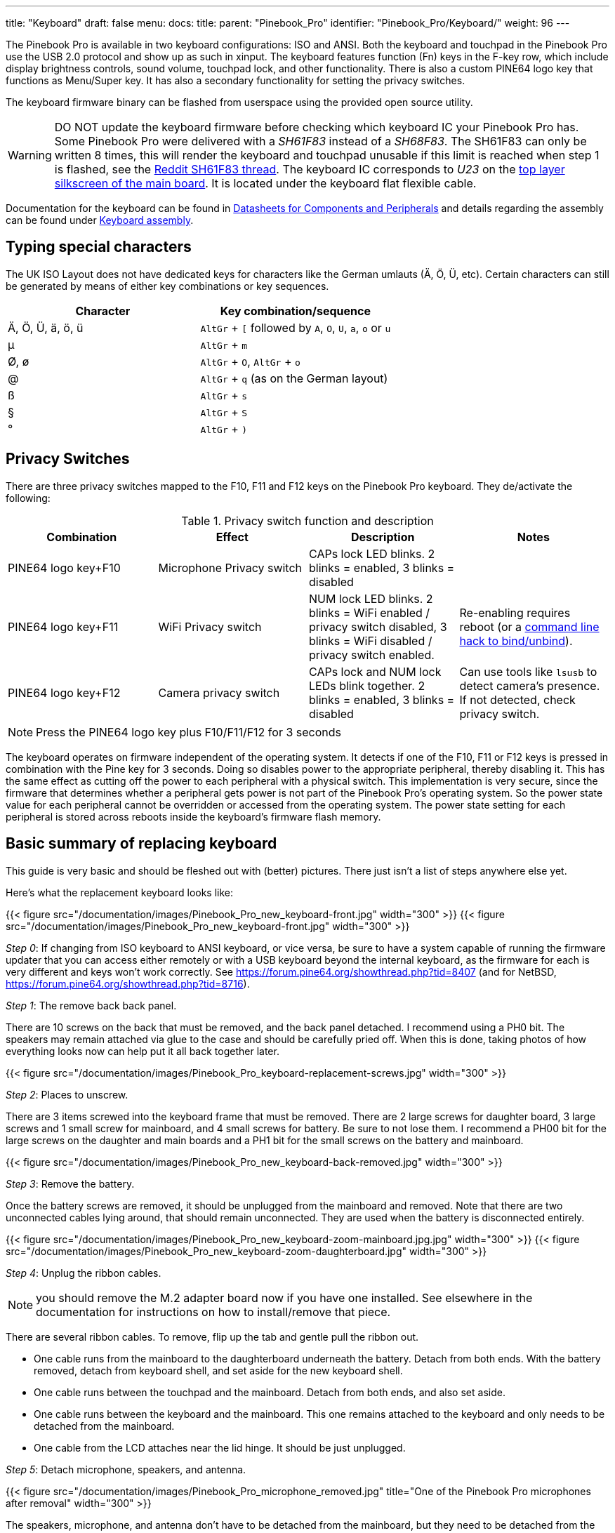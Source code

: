---
title: "Keyboard"
draft: false
menu:
  docs:
    title:
    parent: "Pinebook_Pro"
    identifier: "Pinebook_Pro/Keyboard/"
    weight: 96
---

The Pinebook Pro is available in two keyboard configurations: ISO and ANSI. Both the keyboard and touchpad in the Pinebook Pro use the USB 2.0 protocol and show up as such in xinput. The keyboard features function (Fn) keys in the F-key row, which include display brightness controls, sound volume, touchpad lock, and other functionality. There is also a custom PINE64 logo key that functions as Menu/Super key. It has also a secondary functionality for setting the privacy switches.

The keyboard firmware binary can be flashed from userspace using the provided open source utility.

WARNING: DO NOT update the keyboard firmware before checking which keyboard IC your Pinebook Pro has. Some Pinebook Pro were delivered with a _SH61F83_ instead of a _SH68F83_. The SH61F83 can only be written 8 times, this will render the keyboard and touchpad unusable if this limit is reached when step 1 is flashed, see the https://reddit.com/r/PINE64official/comments/loq4db/very_disappointed/[Reddit SH61F83 thread]. The keyboard IC corresponds to _U23_ on the link:/documentation/Pinebook_Pro/Further_information/Schematics_and_certifications/[top layer silkscreen of the main board]. It is located under the keyboard flat flexible cable.

Documentation for the keyboard can be found in link:/documentation/Pinebook_Pro/Further_information/Datasheets/[Datasheets for Components and Peripherals] and details regarding the assembly can be found under link:/documentation/Pinebook_Pro/Keyboard/Assembly[Keyboard assembly].

== Typing special characters

The UK ISO Layout does not have dedicated keys for characters like the German umlauts (Ä, Ö, Ü, etc). Certain characters can still be generated by means of either key combinations or key sequences.

[cols="1,1"]
|===
|Character|Key combination/sequence

|Ä, Ö, Ü, ä, ö, ü
|`AltGr` + `[` followed by `A`, `O`, `U`, `a`, `o` or `u`

|µ
|`AltGr` + `m`

|Ø, ø
|`AltGr` + `O`, `AltGr` + `o`

|@
|`AltGr` + `q` (as on the German layout)

|ß
|`AltGr` + `s`

|§
|`AltGr` + `S`

|°
|`AltGr` + `)`
|===

== Privacy Switches

There are three privacy switches mapped to the F10, F11 and F12 keys on the Pinebook Pro keyboard. They de/activate the following:

.Privacy switch function and description
[cols="1,1,1,1"]
|===
|Combination|Effect|Description|Notes

| PINE64 logo key+F10
| Microphone Privacy switch
| CAPs lock LED blinks. 2 blinks = enabled, 3 blinks = disabled
|

| PINE64 logo key+F11
| WiFi Privacy switch
| NUM lock LED blinks. 2 blinks = WiFi enabled / privacy switch disabled, 3 blinks = WiFi disabled / privacy switch enabled.
| Re-enabling requires reboot (or a link:https://forum.pine64.org/showthread.php?tid=8313&pid=52645#pid52645[command line hack to bind/unbind]).

| PINE64 logo key+F12
| Camera privacy switch
| CAPs lock and NUM lock LEDs blink together. 2 blinks = enabled, 3 blinks = disabled
| Can use tools like `lsusb` to detect camera's presence. If not detected, check privacy switch.
|===

NOTE: Press the PINE64 logo key plus F10/F11/F12 for 3 seconds

The keyboard operates on firmware independent of the operating system. It detects if one of the F10, F11 or F12 keys is pressed in combination with the Pine key for 3 seconds. Doing so disables power to the appropriate peripheral, thereby disabling it. This has the same effect as cutting off the power to each peripheral with a physical switch. This implementation is very secure, since the firmware that determines whether a peripheral gets power is not part of the Pinebook Pro’s operating system. So the power state value for each peripheral cannot be overridden or accessed from the operating system. The power state setting for each peripheral is stored across reboots inside the keyboard's firmware flash memory.

== Basic summary of replacing keyboard

This guide is very basic and should be fleshed out with (better) pictures. There just isn't a list of steps anywhere else yet.

Here's what the replacement keyboard looks like:

{{< figure src="/documentation/images/Pinebook_Pro_new_keyboard-front.jpg" width="300" >}}
{{< figure src="/documentation/images/Pinebook_Pro_new_keyboard-front.jpg" width="300" >}}

_Step 0_: If changing from ISO keyboard to ANSI keyboard, or vice versa, be sure to have a system capable of running the firmware updater that you can access either remotely or with a USB keyboard beyond the internal keyboard, as the firmware for each is very different and keys won't work correctly. See https://forum.pine64.org/showthread.php?tid=8407 (and for NetBSD, https://forum.pine64.org/showthread.php?tid=8716).

_Step 1_: The remove back back panel.

There are 10 screws on the back that must be removed, and the back panel detached. I recommend using a PH0 bit. The speakers may remain attached via glue to the case and should be carefully pried off. When this is done, taking photos of how everything looks now can help put it all back together later.

{{< figure src="/documentation/images/Pinebook_Pro_keyboard-replacement-screws.jpg" width="300" >}}

_Step 2_: Places to unscrew.

There are 3 items screwed into the keyboard frame that must be removed. There are 2 large screws for daughter board, 3 large screws and 1 small screw for mainboard, and 4 small screws for battery. Be sure to not lose them. I recommend a PH00 bit for the large screws on the daughter and main boards and a PH1 bit for the small screws on the battery and mainboard.

{{< figure src="/documentation/images/Pinebook_Pro_new_keyboard-back-removed.jpg" width="300" >}}

_Step 3_: Remove the battery.

Once the battery screws are removed, it should be unplugged from the mainboard and removed. Note that there are two unconnected cables lying around, that should remain unconnected. They are used when the battery is disconnected entirely.

{{< figure src="/documentation/images/Pinebook_Pro_new_keyboard-zoom-mainboard.jpg.jpg" width="300" >}}
{{< figure src="/documentation/images/Pinebook_Pro_new_keyboard-zoom-daughterboard.jpg" width="300" >}}

_Step 4_: Unplug the ribbon cables.

NOTE: you should remove the M.2 adapter board now if you have one installed. See elsewhere in the documentation for instructions on how to install/remove that piece.

There are several ribbon cables. To remove, flip up the tab and gentle pull the ribbon out.

* One cable runs from the mainboard to the daughterboard underneath the battery. Detach from both ends. With the battery removed, detach from keyboard shell, and set aside for the new keyboard shell.
* One cable runs between the touchpad and the mainboard. Detach from both ends, and also set aside.
* One cable runs between the keyboard and the mainboard. This one remains attached to the keyboard and only needs to be detached from the mainboard.
* One cable from the LCD attaches near the lid hinge. It should be just unplugged.

_Step 5_: Detach microphone, speakers, and antenna.

{{< figure src="/documentation/images/Pinebook_Pro_microphone_removed.jpg" title="One of the Pinebook Pro microphones after removal" width="300" >}}

The speakers, microphone, and antenna don't have to be detached from the mainboard, but they need to be detached from the keyboard shell. The microphones are held in place by tape, and the speakers have sticky sides. The speakers are found obviously, but the microphones (two of) can be found between the battery and the hinge area. Each microphone can be carefully pulled/wedged out of its position by a small screwdriver or pick. The antenna, similar to the microphones, is found near the hinge area and to the top left of the battery.

_Step 6_: Remove mainboard and daughterboard.

At this point, the mainboard and daughterboards should be removed. When unscrewed (see Step 2) they should pull out fairly easily. Put them aside (including microphones and speakers if left attached.)

{{< figure src="/documentation/images/Pinebook_Pro_new_keyboard-all-boards-removed.jpg" width="300" >}}

_Step 7_: Detach the LCD panel.

Step 2 didn't tell you, there are 6 more screws to remove here, 3 for each of the hinges. I recommend a PH1 bit for these screws. Unscrew these and the LCD panel will be able to be removed. You may have to jiggle or move the hinges for this. When detached, be sure to place the LCD panel such that the display is protected.

{{< figure src="/documentation/images/Pinebook_Pro_new_keyboard-detached-display.jpg" width="300" >}}
{{< figure src="/documentation/images/Pinebook_Pro_new_keyboard-detached-display2.jpg" width="300" >}}

_Step 8_: Try not to break your touchpad

*NOTE This section really feels like you're going to break something.*

The touchpad is glued to the keyboard shell and it's glued well. There are two places it is glued to. If you can, only the middle must be force-detached. You will think you're going to break it. Gently apply increasing force until the glue begins to detach (you will hear a crackle as it comes off), and continue very slowly until the whole thing is detached. This may take minutes due to that feeling you're going to break it.

I found it helpful to lift the top left plastic bit on the keyboard to unstick that portion of the touchpad, then push on the top left portion of the touchpad to unstick the rest of the touchpad.

{{< figure src="/documentation/images/Pinebook_Pro_new_keyboard-touchpad1.jpg" width="300" >}}
{{< figure src="/documentation/images/Pinebook_Pro_new_keyboard-touchpad2.jpg" width="300" >}}
{{< figure src="/documentation/images/Pinebook_Pro_new_keyboard-touchpad3.jpg" width="300" >}}

_Step 9_: Over the hill, touchpad goes into new shell.

In the new keyboard shell put the touchpad back where it was, hopefully the glue will remain sufficiently attached. If there is a glue issue, this guide unfortunately has no advice currently.

{{< figure src="/documentation/images/Pinebook_Pro_new_keyboard-install-touchpad.jpg" width="300" >}}

_Step 10_: Reattach the LCD panel.

The LCD panel should slot back into the keyboard frame, the same way it came out. If the hinges were moved, they should be *very* *gently* closed such that the LCD panel and keyboard closed like normal for the remaining steps.

_Step 11_: Tape it out.

Move any tape from the old keyboard shell to the new one. These items protect the mainboard and daughterboard, and keep various wires in their right place. Some are grey and some are black. For tape that holds the speakers, microhones, or their cables in place, do not reattach yet.

_Step 12_: Board install.

Install the mainboard, the daughtboard, and their connecting ribbon cable. Be sure to put the boards in place, 2 large flat screws for the daughterboard, 3 large flat screws and one small screw for the mainboard, before attempting to place the ribbon.

_Step 13_: Microphone, speaker, and antenna install.

Reattach the microphones, antenna, and speakers to their respective areas, making sure that both are properly oriented - the speaker "out" faces up, and the microphone cables as connected must face up (these are opposite directions.)

_Step 14_: Reattach other ribbon cables.

NOTE: this would be a good time to attach/install the M.2 adapter board if that is desired. See elsewhere in the documentation for those instructions.

The LCD panel, keyboard and touchpad ribbon cables should be reattached. Make sure the flap is open, insert the ribbon into the slot (a portion of the cable will disappear), and push the flap down. The cable should not be easy to pull out.

_Step 15_: Reattach the battery, and final re-tape.

The battery should be installed with the 4 screws holding it in place, and the connector attached to the mainboard. Be sure to keep the two other cables remain unconnected. Ensure all wires and other tapes are held in place.

_Step 16_: Reattach the back panel.

Put the back panel back on, and reattach the 10 screws.

_Step 17_: If you changed from ISO to ANSI or from ANSI to ISO, you'll need to update your firmware now. See the links in Step 0 above.

